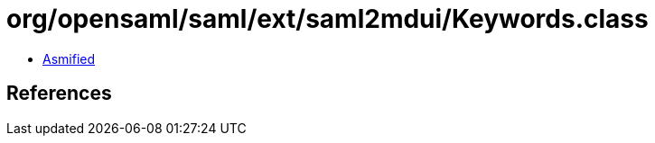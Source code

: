 = org/opensaml/saml/ext/saml2mdui/Keywords.class

 - link:Keywords-asmified.java[Asmified]

== References


